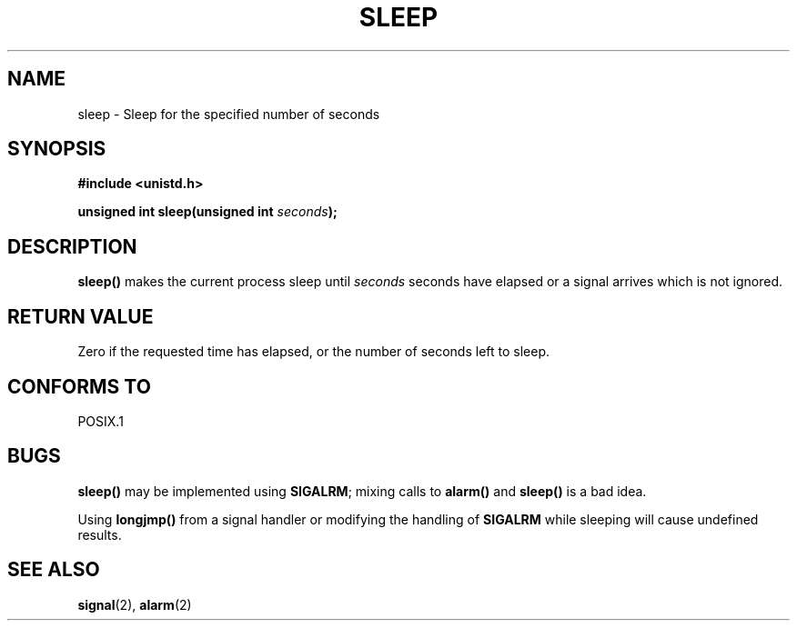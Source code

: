 .\" (c) 1993 by Thomas Koenig (ig25@rz.uni-karlsruhe.de)
.\" This file can be distributed under the terms of the GNU General Public
.\" License.
.\" Modified Sat Jul 24 18:16:02 1993 by Rik Faith (faith@cs.unc.edu)
.TH SLEEP 3  "April 7, 1993" "GNU" "Linux Programmer's Manual"
.SH NAME
sleep \- Sleep for the specified number of seconds
.SH SYNOPSIS
.nf
.B #include <unistd.h>
.sp
.BI "unsigned int sleep(unsigned int " "seconds" ");"
.fi
.SH DESCRIPTION
.B sleep()
makes the current process sleep until
.I seconds
seconds have elapsed or a signal arrives which is not ignored.
.SH "RETURN VALUE"
Zero if the requested time has elapsed, or the number of seconds left to sleep.
.SH "CONFORMS TO"
POSIX.1
.SH "BUGS"
.B sleep()
may be implemented using
.BR SIGALRM ;
mixing calls to
.B alarm()
and
.B sleep() 
is a bad idea.
.PP
Using
.B longjmp()
from a signal handler or modifying the handling of 
.B SIGALRM
while sleeping will cause undefined results.
.SH SEE ALSO
.BR signal "(2), " alarm (2)
